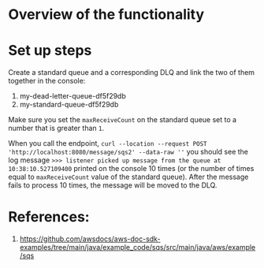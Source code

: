 * Overview of the functionality

[[./images/IMG_20230128_074924_797.jpg]]

* Set up steps

Create a standard queue and a corresponding DLQ and link the two of them together in the console:
1. my-dead-letter-queue-df5f29db
2. my-standard-queue-df5f29db

Make sure you set the ~maxReceiveCount~ on the standard queue set to a number that is greater than ~1~.

When you call the endpoint,
~curl --location --request POST 'http://localhost:8080/message/sqs2' --data-raw ''~
you should see the log message ~>>> listener picked up message from the queue at 10:38:10.527109400~ printed on the console 10 times (or the number of times equal to ~maxReceiveCount~ value of the standard queue).
After the message fails to process 10 times, the message will be moved to the DLQ.

* References:

1. https://github.com/awsdocs/aws-doc-sdk-examples/tree/main/java/example_code/sqs/src/main/java/aws/example/sqs
